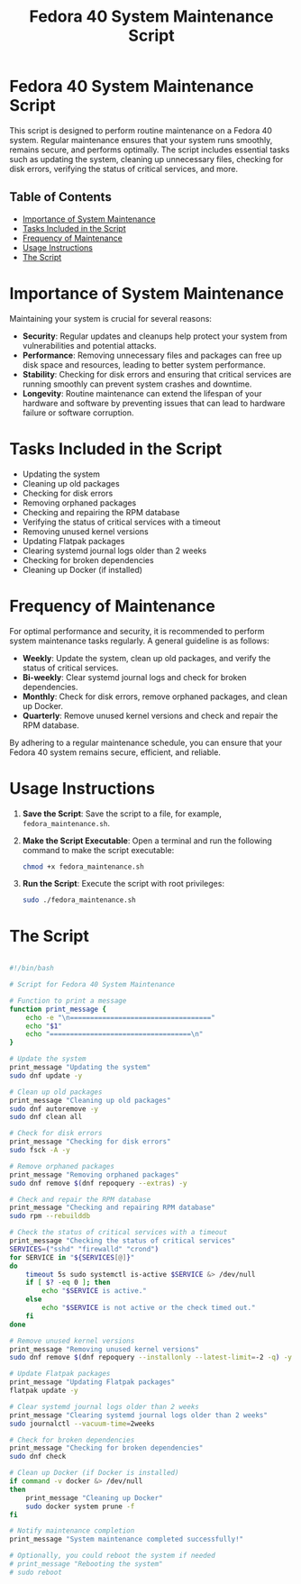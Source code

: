 #+title: Fedora 40 System Maintenance Script


* Fedora 40 System Maintenance Script
This script is designed to perform routine maintenance on a Fedora 40 system. Regular maintenance ensures that your system runs smoothly, remains secure, and performs optimally. The script includes essential tasks such as updating the system, cleaning up unnecessary files, checking for disk errors, verifying the status of critical services, and more.

** Table of Contents
- [[#importance-of-system-maintenance][Importance of System Maintenance]]
- [[#tasks-included-in-the-script][Tasks Included in the Script]]
- [[#frequency-of-maintenance][Frequency of Maintenance]]
- [[#usage-instructions][Usage Instructions]]
- [[#the-script][The Script]]

* Importance of System Maintenance
Maintaining your system is crucial for several reasons:
- *Security*: Regular updates and cleanups help protect your system from vulnerabilities and potential attacks.
- *Performance*: Removing unnecessary files and packages can free up disk space and resources, leading to better system performance.
- *Stability*: Checking for disk errors and ensuring that critical services are running smoothly can prevent system crashes and downtime.
- *Longevity*: Routine maintenance can extend the lifespan of your hardware and software by preventing issues that can lead to hardware failure or software corruption.

* Tasks Included in the Script
- Updating the system
- Cleaning up old packages
- Checking for disk errors
- Removing orphaned packages
- Checking and repairing the RPM database
- Verifying the status of critical services with a timeout
- Removing unused kernel versions
- Updating Flatpak packages
- Clearing systemd journal logs older than 2 weeks
- Checking for broken dependencies
- Cleaning up Docker (if installed)

* Frequency of Maintenance
For optimal performance and security, it is recommended to perform system maintenance tasks regularly. A general guideline is as follows:
- *Weekly*: Update the system, clean up old packages, and verify the status of critical services.
- *Bi-weekly*: Clear systemd journal logs and check for broken dependencies.
- *Monthly*: Check for disk errors, remove orphaned packages, and clean up Docker.
- *Quarterly*: Remove unused kernel versions and check and repair the RPM database.

By adhering to a regular maintenance schedule, you can ensure that your Fedora 40 system remains secure, efficient, and reliable.

* Usage Instructions
1. *Save the Script*: Save the script to a file, for example, =fedora_maintenance.sh=.
2. *Make the Script Executable*: Open a terminal and run the following command to make the script executable:
   #+BEGIN_SRC bash
   chmod +x fedora_maintenance.sh
   #+END_SRC
3. *Run the Script*: Execute the script with root privileges:
   #+BEGIN_SRC bash
   sudo ./fedora_maintenance.sh
   #+END_SRC

* The Script
#+BEGIN_SRC sh :tangle ~/Dotfiles/fedora-40-maintenance/fedora_maintenance.sh

#!/bin/bash

# Script for Fedora 40 System Maintenance

# Function to print a message
function print_message {
    echo -e "\n==================================="
    echo "$1"
    echo "===================================\n"
}

# Update the system
print_message "Updating the system"
sudo dnf update -y

# Clean up old packages
print_message "Cleaning up old packages"
sudo dnf autoremove -y
sudo dnf clean all

# Check for disk errors
print_message "Checking for disk errors"
sudo fsck -A -y

# Remove orphaned packages
print_message "Removing orphaned packages"
sudo dnf remove $(dnf repoquery --extras) -y

# Check and repair the RPM database
print_message "Checking and repairing RPM database"
sudo rpm --rebuilddb

# Check the status of critical services with a timeout
print_message "Checking the status of critical services"
SERVICES=("sshd" "firewalld" "crond")
for SERVICE in "${SERVICES[@]}"
do
    timeout 5s sudo systemctl is-active $SERVICE &> /dev/null
    if [ $? -eq 0 ]; then
        echo "$SERVICE is active."
    else
        echo "$SERVICE is not active or the check timed out."
    fi
done

# Remove unused kernel versions
print_message "Removing unused kernel versions"
sudo dnf remove $(dnf repoquery --installonly --latest-limit=-2 -q) -y

# Update Flatpak packages
print_message "Updating Flatpak packages"
flatpak update -y

# Clear systemd journal logs older than 2 weeks
print_message "Clearing systemd journal logs older than 2 weeks"
sudo journalctl --vacuum-time=2weeks

# Check for broken dependencies
print_message "Checking for broken dependencies"
sudo dnf check

# Clean up Docker (if Docker is installed)
if command -v docker &> /dev/null
then
    print_message "Cleaning up Docker"
    sudo docker system prune -f
fi

# Notify maintenance completion
print_message "System maintenance completed successfully!"

# Optionally, you could reboot the system if needed
# print_message "Rebooting the system"
# sudo reboot
#+END_SRC
